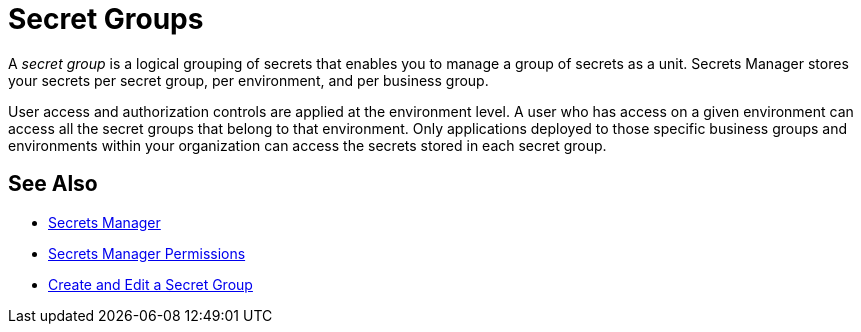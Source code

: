 = Secret Groups

A _secret group_ is a logical grouping of secrets that enables you to manage a group of secrets as a unit. Secrets Manager stores your secrets per secret group, per environment, and per business group.

User access and authorization controls are applied at the environment level. A user who has access on a given environment can access all the secret groups that belong to that environment. Only applications deployed to those specific business groups and environments within your organization can access the secrets stored in each secret group.

== See Also

* xref:index-secrets-manager.adoc[Secrets Manager]
* xref:asm-permission-concept.adoc[Secrets Manager Permissions]
* xref:asm-secret-group-creation-task.adoc[Create and Edit a Secret Group]
